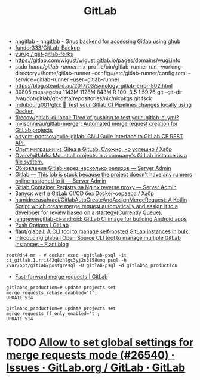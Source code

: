 :PROPERTIES:
:ID:       316400f3-6cac-46a9-8fda-1c4fa74430e9
:END:
#+title: GitLab

- [[https://koldfront.dk/git/nngitlab/][nngitlab - nngitlab - Gnus backend for accessing Gitlab using ghub]]
- [[https://github.com/fundor333/GitLab-Backup][fundor333/GitLab-Backup]]
- [[https://github.com/yurug/get-gitlab-forks][yurug / get-gitlab-forks]]
- https://gitlab.com/wigust/wigust.gitlab.io/pages/domains/wugi.info
- sudo /home/gitlab-runner/.nix-profile/bin/gitlab-runner run --working-directory=/home/gitlab-runner --config=/etc/gitlab-runner/config.toml --service=gitlab-runner --user=gitlab-runner
- https://blog.stead.id.au/2017/03/synology-gitlab-error-502.html
- 30805 messagebu 1143M 1128M  843M R 100.  3.5  1:59.76 git --git-dir /var/opt/gitlab/git-data/repositories/nix/nixpkgs.git fsck
- [[https://github.com/mdubourg001/glci][mdubourg001/glci: 🦊 Test your Gitlab CI Pipelines changes locally using Docker.]]
- [[https://github.com/firecow/gitlab-ci-local?auto_subscribed=false][firecow/gitlab-ci-local: Tired of pushing to test your .gitlab-ci.yml?]]
- [[https://github.com/mvisonneau/gitlab-merger][mvisonneau/gitlab-merger: Automated merge request creation for GitLab projects]]
- [[https://github.com/artyom-poptsov/guile-gitlab][artyom-poptsov/guile-gitlab: GNU Guile interface to GitLab CE REST API.]]
- [[https://habr.com/ru/company/flant/blog/577808/][Опыт миграции из Gitea в GitLab. Сложно, но успешно / Хабр]]
- [[https://github.com/Overv/gitlabfs][Overv/gitlabfs: Mount all projects in a company's GitLab instance as a file system.]]
- [[https://serveradmin.ru/obnovlenie-gitlab-cherez-neskolko-relizov/][Обновление Gitlab через несколько релизов — Server Admin]]
- [[https://serveradmin.ru/gitlab-this-job-is-stuck-because-the-project-doesnt-have-any-runners-online-assigned-to-it/][Gitlab — This job is stuck because the project doesn't have any runners online assigned to it — Server Admin]]
- [[https://serveradmin.ru/gitlab-container-registry-za-nginx-reverse-proxy/][Gitlab Container Registry за Nginx reverse proxy — Server Admin]]
- [[https://habr.com/ru/company/flant/blog/649551/][Запуск werf в GitLab CI/CD без Docker-сервера / Хабр]]
- [[https://github.com/hamidrezasahraei/GitlabAutoCreateAndAssignMergeRequest][hamidrezasahraei/GitlabAutoCreateAndAssignMergeRequest: A Kotlin Script which create merge request automatically and assign it to a developer for review based on a startegy(Currently Queue).]]
- [[https://github.com/jangrewe/gitlab-ci-android][jangrewe/gitlab-ci-android: GitLab CI image for building Android apps]]
- [[https://docs.gitlab.com/ee/user/project/push_options.html][Push Options | GitLab]]
- [[https://github.com/flant/glaball][flant/glaball: A CLI tool to manage self-hosted GitLab instances in bulk.]]
- [[https://blog.flant.com/glaball-to-manage-gitlab-instances-in-bulk/][Introducing glaball Open Source CLI tool to manage multiple GitLab instances – Flant blog]]

: root@dh4-mr ~ # docker exec -ugitlab-psql -it ci_gitlab.1.rrit42q8zhlgc3yj2s3158umq psql -h /var/opt/gitlab/postgresql -U gitlab-psql -d gitlabhq_production

- [[https://docs.gitlab.com/ee/user/project/merge_requests/fast_forward_merge.html][Fast-forward merge requests | GitLab]]
: gitlabhq_production=# update projects set merge_requests_rebase_enabled='t';
: UPDATE 514

: gitlabhq_production=# update projects set merge_requests_ff_only_enabled='t';
: UPDATE 514

* TODO [[https://gitlab.com/gitlab-org/gitlab/-/issues/26540][Allow to set global settings for merge requests mode (#26540) · Issues · GitLab.org / GitLab · GitLab]]
